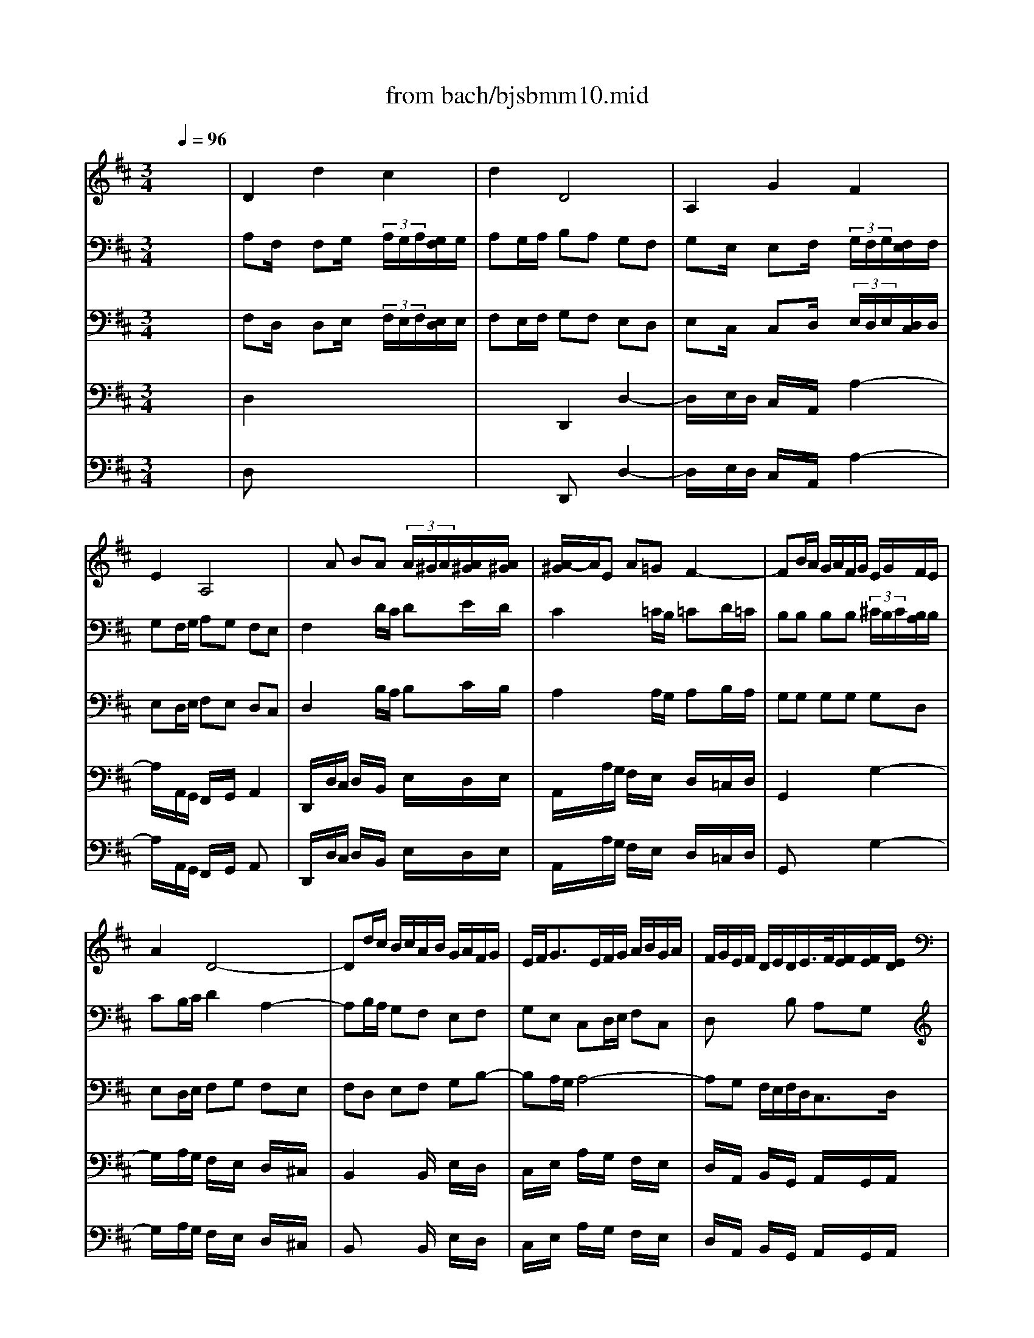 X: 1
T: from bach/bjsbmm10.mid
M: 3/4
L: 1/8
Q:1/4=96
K:D % 2 sharps
%     Mass in B Minor          Johann Sebastion Bach  No. 10 Aria, Quoniam    seq by David Siu  dss@po.cwru.edu      
% Instrument  1
%%MIDI program 60
V:1
% Corno da caccia
%%MIDI program 60
x6| \
%     Mass in B Minor          Johann Sebastion Bach  No. 10 Aria, Quoniam    seq by David Siu  dss@po.cwru.edu      
D2 d2 c2| \
d2 D4| \
A,2 G2 F2|
E2 A,4| \
xA BA  (3A/2^G/2A/2[A/2^G/2][A/2^G/2]| \
[A/2-^G/2]A/2E A=G F2-| \
FB/2A/2 G/2A/2F/2G/2 E/2G/2F/2E/2|
A2 D4-| \
Dd/2c/2 B/2c/2A/2B/2 G/2A/2F/2G/2| \
E/2F<GE/2F/2G/2 A/2B/2G/2A/2| \
F/2G/2E/2F/2 D/2E/2D/2E/2>F/2[F/2E/2][F/2E/2][E/2D/2]|
D2 xD A,/2F,/2A,| \
F,2 x4| \
A,2 x4| \
D,2 x4|
x6| \
x6| \
x6| \
x6|
D2 d2 c2| \
d2 D2 x2| \
x6| \
x6|
x6| \
xB/2A/2 G/2A/2F/2G/2 E/2G/2F/2E/2| \
A3B/2A/2 G/2F/2E/2D/2| \
GA/2B/2 A/2G/2F/2E/2 Dd|
cA AA AA| \
A6-| \
AA, DD DD| \
D6-|
DB/2A/2 ^G/2A/2F/2^G/2 E/2F/2E/2D/2| \
Ex4x| \
x6| \
x6|
x6| \
x6| \
x6| \
xA/2=G/2 F/2G/2E/2F/2 Dx|
xE3/2D/2C/2D/2 E/2F/2^G/2E/2| \
Ax4x| \
x6| \
x6|
x6| \
A,2 A2 ^G2| \
A2 A,4| \
E2 d2 c2|
B2 E4-| \
EE/2D/2 E/2F<=GB/2A/2G/2| \
F/2E/2D/2E/2 F/2^G<Ac/2B/2A/2| \
^G/2F/2E/2F/2 ^G/2A/2B/2c/2 d/2c/2B/2d/2|
c/2B/2A/2^G/2 AB E^G| \
A2 x4| \
xB/2A/2 =G/2A/2F/2G/2 E/2F/2D/2E/2| \
=Cx4x|
x6| \
x6| \
x6| \
x6|
F2 B2  (3B/2^A/2B/2[B/2^A/2][^A/2^G/2]| \
[B/2-^A/2]B/2F =GF  (3F/2E/2F/2[F/2E/2][F/2E/2]| \
[E/2D/2-]D3/2 x4| \
x6|
x6| \
x6| \
x6| \
xF GF E2-|
EE FE D2-| \
DB/2=A/2 G/2A/2F/2G/2 E/2G/2F/2E/2| \
A2 D4-| \
DG/2F/2 E/2F/2E/2F/2 G/2F/2G/2E/2|
FF, F,F, F,F,| \
F,F, F,F, F,F,| \
F,F, F,F, F,F,| \
F,2 x4|
x^c/2B/2 A/2B/2^G/2A/2 F/2^G/2E/2F/2| \
Dx4x| \
x6| \
x6|
x6| \
x6| \
A,2 A^G/2x/2 A^G/2x/2| \
F2 x4|
x6| \
x6| \
x6| \
x6|
x6| \
x6| \
D,D, D,D, D,D,| \
A,A, A,A, A,A,|
A,x4x| \
x6| \
x6| \
x6|
x6| \
D2 d2 c2| \
d2 D2 x2| \
A,2 =G2 F2|
E2 A,2 x2| \
x6| \
xA/2G/2 F/2G/2E/2F/2 D/2F/2E/2D/2| \
G2 x4|
x6| \
x6| \
xA BA ^G2| \
AE A=G F2-|
FB/2A/2 G/2A/2F/2G/2 E/2G/2F/2E/2| \
AA AA AA| \
AB/2A/2 GG GG| \
GA/2G/2 FF FF|
Fd/2c/2 B/2c/2A/2B/2 G/2A/2F/2G/2| \
E/2F<GE/2F/2G/2 A/2B/2G/2A/2| \
F/2G/2E/2F/2 D/2E/2D/2E/2>F/2[F/2E/2][F/2E/2][E/2D/2]| \
Dx4x|
D2 d2 c2| \
d2 D4| \
A,2 G2 F2| \
E2 A,4|
xA BA  (3A/2^G/2A/2[A/2^G/2][A/2^G/2]| \
[A/2-^G/2]A/2E A=G F2-| \
FB/2A/2 G/2A/2F/2G/2 E/2G/2F/2E/2| \
A2 D4-|
Dd/2c/2 B/2c/2A/2B/2 G/2A/2F/2G/2| \
E/2F<GE/2F/2G/2 A/2B/2G/2A/2| \
F/2G/2E/2F/2 D/2E/2D/2E/2>F/2[F/2E/2][F/2E/2][E/2D/2]| \
D2 xD A,/2F,/2A,|
F,2 
V:2
% Bassoon I
%%MIDI program 70
x6| \
%     Mass in B Minor          Johann Sebastion Bach  No. 10 Aria, Quoniam    seq by David Siu  dss@po.cwru.edu      
A,F,/2x/2 F,G,/2x/2  (3A,/2G,/2A,/2[G,/2F,/2]G,/2| \
A,G,/2A,/2 B,A, G,F,| \
G,E,/2x/2 E,F,/2x/2  (3G,/2F,/2G,/2[F,/2E,/2]F,/2|
G,F,/2G,/2 A,G, F,E,| \
F,2 xD/2C/2 DE/2D/2| \
C2 x=C/2B,/2 =CD/2=C/2| \
B,B, B,B,  (3^C/2B,/2C/2[B,/2A,/2]B,/2|
CB,/2C/2 D2 A,2-| \
A,B,/2A,/2 G,F, E,F,| \
G,E, C,D,/2E,/2 F,C,| \
D,x2B, A,G,|
F,E/2>F/2 [G/2F/2-]F/2E DC| \
D2 xF,/2E,/2 F,G,/2F,/2| \
E,2 xC/2B,/2 CD/2C/2| \
D2 x4|
xE, E,F,  (3G,/2F,/2G,/2[F,/2E,/2]F,/2| \
G,x4x| \
x6| \
x6|
A,F,/2x/2 F,G,/2x/2  (3A,/2G,/2A,/2[G,/2F,/2]G,/2| \
A,2 xD/2C/2 DE/2D/2| \
C2 x=C/2B,/2 =CD/2=C/2| \
B,B, B,B, B,A,/2B,/2|
^CD DD DC/2D/2| \
B,2 xD EF| \
ED/2C/2 Dx3| \
x6|
A,E,/2x/2 E,F,/2x/2  (3G,/2F,/2G,/2[F,/2E,/2]F,/2| \
G,x4x| \
A,F,/2x/2 F,G,/2x/2  (3A,/2G,/2A,/2[G,/2F,/2]G,/2| \
A,x4x|
x3^G, A,B,| \
CA,/2x/2 A,B,/2x/2  (3C/2B,/2C/2[B,/2A,/2]B,/2| \
CB,/2C/2 DC B,A,| \
B,^G,/2x/2 ^G,A,/2x/2  (3B,/2A,/2B,/2[A,/2^G,/2]A,/2|
B,A,/2B,/2 CB, A,^G,| \
A,2 xA,/2^G,/2 A,B,/2A,/2| \
^G,2 x=G,/2F,/2 G,A,/2G,/2| \
F,F, F,F,  (3G,/2F,/2G,/2[F,/2E,/2]F,/2|
^G,F,/2^G,/2 A,E, E2| \
EF/2E/2 DC B,C| \
DB, ^G,A,/2B,/2 C^G,| \
A,x2F ED|
Cx4x| \
EC/2x/2 CD/2x/2  (3E/2D/2E/2[D/2C/2]D/2| \
ED/2E/2 FE DC| \
DB,/2x/2 B,C/2x/2  (3D/2C/2D/2[C/2B,/2]C/2|
DC/2D/2 ED CB,| \
CE, A,4-| \
A,F, B,4-| \
B,/2A,/2^G,/2A,/2 B,^G, E,2-|
E,D C/2B,/2A,/2B,/2>C/2[C/2B,/2][C/2B,/2][B,/2A,/2]| \
A,A,, xA,/2=G,/2 A,B,/2A,/2| \
G,G, G,G, G,G,| \
F,F, F,E,/2^D,/2 E,x|
xB, C^D EF| \
G2 xG/2F/2 GA/2G/2| \
F2 xF/2E/2 FG/2F/2| \
EG FE  (3E/2=D/2E/2[D/2C/2]B,/2|
F2 x4| \
FD/2x/2 DE/2x/2  (3F/2E/2F/2[E/2D/2]E/2| \
FE/2F/2 GF ED| \
EC/2x/2 CD/2x/2  (3E/2D/2E/2[D/2C/2]D/2|
ED/2E/2 FE DC| \
DF/2E/2 FG/2F/2 Ex| \
x6| \
x3D/2C/2 DE/2D/2|
C2 x=C/2B,/2 =CD/2=C/2| \
B,B, B,B,  (3^C/2B,/2C/2[B,/2A,/2]B,/2| \
CB,/2C/2 D2 A,2-| \
A,C B,D CB,|
^A,/2B,/2^G,/2^A,/2 B,/2C/2^A,/2B,/2 C/2B,/2^A,/2C/2| \
B,^A,/2^G,/2 F,/2E,/2D,/2C,/2 B,,/2D,/2C,/2E,/2| \
D,B,/2^A,/2 B,D F,^A,| \
B,2 xB,/2=A,/2 B,C/2B,/2|
A,A, A,A, A,A,| \
A,=G,2F,/2=F,/2 ^F,x| \
xC, ^D,=F, ^F,^G,| \
A,2 xC/2B,/2 C=D/2C/2|
B,D,/2C,/2 D,E,/2D,/2 C,D,/2C,/2| \
B,,x2D,/2C,/2 D,E,/2D,/2| \
C,x3 C2-| \
CA,/2x/2 A,B,/2x/2  (3C/2B,/2C/2[B,/2A,/2]B,/2|
CB,/2C/2 DC B,A,| \
B,^G,/2x/2 ^G,A,/2x/2  (3B,/2A,/2B,/2[A,/2^G,/2]A,/2| \
B,A,/2B,/2 CB, A,^G,| \
F,E/2D/2 EF/2E/2 Dx|
x6| \
x6| \
x3F,/2E,/2 F,=G,/2F,/2| \
E,2 xC/2B,/2 CD/2C/2|
D2 x4| \
xC CD  (3E/2D/2E/2[D/2C/2]D/2| \
Ex4x| \
x6|
x6| \
A,F,/2x/2 F,G,/2x/2  (3A,/2G,/2A,/2[G,/2F,/2]G,/2| \
A,x2D/2C/2 DE/2D/2| \
CE,/2x/2 E,F,/2x/2  (3G,/2F,/2G,/2[F,/2E,/2]F,/2|
G,x2=C/2B,/2 =CD/2=C/2| \
B,B, B,B,  (3^C/2B,/2C/2[B,/2A,/2]B,/2| \
CD DD DC| \
B,B,, E,F, G,2-|
G,B, A,G, F,E,| \
D,C, D,3/2E,/2>F,/2[F,/2E,/2][F,/2E,/2][E,/2D,/2]| \
[F,/2-E,/2]F,3/2 xD/2C/2 DE/2D/2| \
C2 x=C/2B,/2 =CD/2=C/2|
B,2 x4| \
x^C DE Fx| \
xB, CD Ex| \
xA, B,C Dx|
xD, E,F, G,x| \
xA,/2B,/2 Cx3| \
x6| \
x6|
A,F,/2x/2 F,G,/2x/2  (3A,/2G,/2A,/2[G,/2F,/2]G,/2| \
A,G,/2A,/2 B,A, G,F,/2x/2| \
G,E,/2x/2 E,F,/2x/2  (3G,/2F,/2G,/2[F,/2E,/2]F,/2| \
G,F,/2G,/2 A,G, F,E,|
F,2 xD/2C/2 DE/2D/2| \
C2 x=C/2B,/2 =CD/2=C/2| \
B,B, B,B,  (3^C/2B,/2C/2[B,/2A,/2]B,/2| \
CB,/2C/2 D2 A,2-|
A,B,/2A,/2 G,F, E,F,| \
G,E, C,D,/2E,/2 F,C,| \
D,x2B, A,G,| \
F,E/2>F/2 [G/2F/2-]F/2E DC|
D2 
V:3
% Bassoon
%%MIDI program 70
x6| \
%     Mass in B Minor          Johann Sebastion Bach  No. 10 Aria, Quoniam    seq by David Siu  dss@po.cwru.edu      
F,D,/2x/2 D,E,/2x/2  (3F,/2E,/2F,/2[E,/2D,/2]E,/2| \
F,E,/2F,/2 G,F, E,D,| \
E,C,/2x/2 C,D,/2x/2  (3E,/2D,/2E,/2[D,/2C,/2]D,/2|
E,D,/2E,/2 F,E, D,C,| \
D,2 xB,/2A,/2 B,C/2B,/2| \
A,2 xA,/2G,/2 A,B,/2A,/2| \
G,G, G,G, G,D,|
E,D,/2E,/2 F,G, F,E,| \
F,D, E,F, G,B,-| \
B,A,/2G,/2 A,4-| \
A,G, F,/2E,/2F,/2D,<C,D,/2|
D,G,/2>A,/2 [B,/2A,/2-]A,/2G, F,E,| \
F,2 xD,/2C,/2 D,E,/2D,/2| \
C,2 xE,/2D,/2 E,F,/2E,/2| \
D,2 x4|
xC, C,D,  (3E,/2D,/2E,/2[D,/2C,/2]D,/2| \
E,x4x| \
x6| \
x6|
F,D,/2x/2 D,E,/2x/2  (3F,/2E,/2F,/2[E,/2D,/2]E,/2| \
F,2 xB,/2A,/2 B,C/2B,/2| \
A,2 xA,/2G,/2 A,B,/2A,/2| \
G,G, G,G, G,D,|
E,A, A,A, A,G,/2F,/2| \
G,2 xB, CD| \
EA, D,x3| \
x6|
E,C,/2x/2 C,D,/2x/2  (3E,/2D,/2E,/2[D,/2C,/2]D,/2| \
E,x4x| \
F,D,/2x/2 D,E,/2x/2  (3F,/2E,/2F,/2[E,/2D,/2]E,/2| \
F,x4x|
x3E, F,^G,| \
A,C,/2x/2 C,D,/2x/2  (3E,/2D,/2E,/2[D,/2C,/2]D,/2| \
E,D,/2E,/2 F,E, D,C,| \
D,B,,/2x/2 B,,C,/2x/2  (3D,/2C,/2D,/2[C,/2B,,/2]C,/2|
D,C,/2D,/2 E,D, C,B,,| \
C,2 xF,/2E,/2 F,^G,/2F,/2| \
E,2 xE,/2D,/2 E,F,/2E,/2| \
D,D, D,D, D,A,|
B,A,/2B,/2 CD CB,| \
CA, B,C DF,-| \
F,E,/2D,/2 E,4-| \
E,D C/2B,/2C/2A,/2>A,/2[A,/2^G,/2][A,/2^G,/2][A,/2^G,/2]|
A,x4x| \
CA,/2x/2 A,B,/2x/2  (3C/2B,/2C/2[B,/2A,/2]B,/2| \
CB,/2C/2 DC B,A,| \
B,^G,/2x/2 ^G,A,/2x/2  (3B,/2A,/2B,/2[A,/2^G,/2]A,/2|
B,A,/2B,/2 CB, A,^G,| \
A,2 xC,/2D,/2 E,C,| \
D,A, x^D,/2E,/2 F,^D,| \
E,B, x/2F,/2^G,/2A,/2 B,/2A,/2^G,/2B,/2|
A,x2F ^G,E| \
CE, xC,/2B,,/2 C,^D,| \
E,E, E,E, E,E,| \
E,^D,/2C,/2 ^D,x2=C-|
=C/2B,/2A,/2=G,/2 F,x2B,,| \
E,,2 xE/2=D/2 EF/2E/2| \
D2 xD/2^C/2 DE/2D/2| \
CE DC  (3C/2B,/2C/2[B,/2^A,/2]B,/2|
C2 x4| \
DB,/2x/2 B,C/2x/2  (3D/2C/2D/2[C/2B,/2]C/2| \
DC/2D/2 ED CB,| \
C^A,/2x/2 ^A,B,/2x/2  (3C/2B,/2C/2[B,/2^A,/2]B,/2|
CB,/2C/2 DC B,^A,| \
B,=A,/2G,/2 A,B,/2A,/2 G,x| \
x6| \
x3B,/2A,/2 B,C/2B,/2|
A,2 xA,/2G,/2 A,B,/2A,/2| \
G,G, G,G, G,D,| \
E,D,/2E,/2 F,G, F,E,| \
D,E,/2F,/2 G,B,, E,D,|
C,/2D,/2B,,/2C,/2 D,/2E,/2C,/2D,/2 E,2-| \
E,/2D,/2C,/2B,,/2 ^A,,^A, B,F,-| \
F,/2E,/2D,/2C,/2 B,,/2C,/2B,,/2C,/2>D,/2[D,/2C,/2][D,/2C,/2][C,/2B,,/2]| \
[D,/2-C,/2]D,3/2 xD,/2C,/2 ^D,=F,|
^F,F, F,F, F,F,| \
F,B,/2^A,/2 B,x2=D-| \
DC/2B,/2 Cx2C,| \
F,,2 x3F,/2E,/2|
F,^G,/2F,/2 E,=A,/2^G,/2 A,^G,/2F,/2| \
E,F, ^G,A, B,2-| \
B,D CB, A,2-| \
A,F,/2x/2 F,^G,/2x/2  (3A,/2^G,/2A,/2[^G,/2F,/2]^G,/2|
A,^G,/2A,/2 B,A, ^G,F,| \
^G,=F,/2x/2 =F,^F,/2x/2  (3^G,/2F,/2^G,/2[F,/2=F,/2]^F,/2| \
^G,F,/2^G,/2 A,^G, F,=F,| \
^F,C/2B,/2 CD/2C/2 B,x|
x6| \
x6| \
x3D/2C/2 DE/2D/2| \
C2 xE,/2D,/2 E,F,/2E,/2|
D,2 x4| \
xE, E,F,  (3=G,/2F,/2G,/2[F,/2E,/2]F,/2| \
G,x4x| \
x6|
x6| \
F,D,/2x/2 D,E,/2x/2  (3F,/2E,/2F,/2[E,/2D,/2]E,/2| \
F,x2B,/2A,/2 B,C/2B,/2| \
A,C,/2x/2 C,D,/2x/2  (3E,/2D,/2E,/2[D,/2C,/2]D,/2|
E,x2A,/2G,/2 A,B,/2A,/2| \
G,G, G,G, G,D,| \
E,A, A,A, A,G,/2F,/2| \
G,B,/2A,/2 G,F, E,D,|
C,3D,/2E,/2 F,/2G,/2A,/2C/2| \
D/2B,/2A,/2G,/2 F,/2E,/2F,/2D,<C,D,/2| \
D,2 xB,/2A,/2 B,C/2B,/2| \
A,2 xA,/2G,/2 A,B,/2A,/2|
G,2 x4| \
xE, F,G, A,x| \
xD, E,F, G,x| \
xC, D,E, F,x|
x3A,, E,F,| \
G,C,/2D,/2 E,x3| \
x6| \
x6|
F,D,/2x/2 D,E,/2x/2  (3F,/2E,/2F,/2[E,/2D,/2]E,/2| \
F,E,/2F,/2 G,F, E,D,/2x/2| \
E,C,/2x/2 C,D,/2x/2  (3E,/2D,/2E,/2[D,/2C,/2]D,/2| \
E,D,/2E,/2 F,E, D,C,|
D,2 xB,/2A,/2 B,C/2B,/2| \
A,2 xA,/2G,/2 A,B,/2A,/2| \
G,G, G,G, G,D,| \
E,D,/2E,/2 F,G, F,E,|
F,D, E,F, G,B,-| \
B,A,/2G,/2 A,4-| \
A,G, F,/2E,/2F,/2D,/2>D,/2[D,/2C,/2][D,/2C,/2][D,/2C,/2]| \
D,G,/2>A,/2 [B,/2A,/2-]A,/2G, F,E,|
F,2 
V:4
% Bass
%%MIDI program 57
x6| \
x6| \
x6| \
x6|
x6| \
x6| \
x6| \
x6|
x6| \
x6| \
x6| \
x6|
x6| \
%     Mass in B Minor          Johann Sebastion Bach  No. 10 Aria, Quoniam    seq by David Siu  dss@po.cwru.edu      
D,2 A,2 B,2| \
C,2 E,2 G,2-| \
G,2 F,2 E,2|
 (3D,/2C,/2D,/2[D,/2C,/2][D,/2C,/2] [D,/2C,/2][D,/2C,/2][C,/2B,,/2]C,/2 A,,2| \
xA,, B,,C, D,E,| \
F,E, G,F, E,D,/2C,/2| \
D,B,  (3A,/2G,/2A,/2[A,/2G,/2][A,/2G,/2] [A,/2G,/2][A,/2G,/2][G,/2F,/2-]F,/2|
F,4 x2| \
xA, B,A, ^G,/2A,/2F,/2^G,/2| \
A,E,/2E,/2 A,=G, F,2-| \
F,B,/2A,/2 G,/2A,/2F,/2G,/2 E,/2G,/2F,/2E,/2|
A,/2B,/2A,/2G,/2 F,/2G,/2E,/2F,/2 D,/2F,/2E,/2D,/2| \
G,6-| \
G,F,/2E,/2 F,G,/2F,/2 E,/2D,/2C,/2B,,/2| \
A,,G, F,B, A,G,/2F,/2|
E,4 x2| \
A,,2 E,2 G,2| \
F,E,/2F,/2 D,x3| \
B,,2 F,2 A,2|
^G,F,/2^G,/2 E,x3| \
A,,2 A,2 ^G,2| \
A,4 x2| \
^G,3/2A,/2 [B,/2D,/2-]D,/2C, C,E,|
^G,/2F,/2E, E,2 x2| \
xE, F,E, ^D,/2E,/2C,/2^D,/2| \
E,B,, E,=D, C,2-| \
C,F,/2E,/2 D,/2E,/2C,/2D,/2 B,,/2D,/2C,/2B,,/2|
E,3/2E,/2 A,,4| \
xA,/2=G,/2 F,/2G,/2E,/2F,/2 D,/2E,/2C,/2D,/2| \
B,,/2C,/2D,2B,, E,D,| \
C,/2D,/2B,,/2C,<A,,B,,/2>C,/2[C,/2B,,/2][C,/2B,,/2][B,,/2A,,/2]|
A,,D,/2[C,/2B,,/2] C,F,/2D,/2 B,,^G,| \
A,4 x2| \
x6| \
x6|
x6| \
x6| \
x6| \
x6|
x6| \
A,,2 E,E,/2D,/2 E,F,| \
=G,G,/2F,/2 G,2 x2| \
F,A, =CA, B,E,|
^D,2 ^C,B,, A,2| \
xB,, G,/2F,/2G, xC| \
CF, B,2 xB,,| \
E,/2=D,/2E, xC DE|
^A,/2B,/2C/2^A,/2 F,4-| \
F,2 B,2 ^A,2| \
B,G, E,4| \
x2 G,2- G,/2F,/2E,/2D,/2|
C,G, F,^A, B,C| \
D,C, B,,^D, E,G,| \
^A,,B,, =D,2 C,B,,| \
B,,4 x2|
x6| \
x6| \
x6| \
x6|
x6| \
x6| \
x6| \
B,,2 F,F,/2=F,/2 ^F,^G,|
=A,A,/2^G,/2 A,2 x2| \
xD, D3/2C/2 B,/2A,/2=G,/2F,/2| \
=F,2 ^D,C, B,2| \
xC, A,/2^G,/2A, x^F,|
=DB, ^G,2 xA,| \
B,3/2C/2 [D/2C/2-]C/2B, EB,| \
C3/2B,/2 A,/2^G,/2F,/2=F,/2 ^F,2| \
x/2=F,/2^F, A,F, =F,^F,|
F,D, B,,4| \
x2 D,2- D,/2C,/2B,,/2A,,/2| \
^G,,D, C,=F, ^F,^G,| \
A,^G, F,^A, B,D|
CF, =A,2 ^G,F,| \
F,4 x2| \
D,2 A,2 B,2| \
C,2 E,2 =G,2-|
G,2 F,2 E,2| \
 (3D,/2C,/2D,/2[D,/2C,/2][D,/2C,/2] [D,/2C,/2][D,/2C,/2][C,/2B,,/2]C,/2 A,,2| \
xA,, B,,/2D,/2C,/2E,/2 D,/2F,/2E,/2G,/2| \
F,E, G,F, E,D,/2C,/2|
D,B,2<G,2F,| \
F,4 x2| \
xA, B,A, ^G,/2A,/2F,/2^G,/2| \
A,2 A,,2 x2|
xE, A,=G, F,2-| \
F,B,/2A,/2 G,/2A,/2F,/2G,/2 E,/2G,/2F,/2E,/2| \
A,3/2A,/2 D,4| \
xG,/2F,/2 E,/2F,/2D,/2E,/2 C,/2D,/2B,,/2C,/2|
A,,3B,,/2C,/2 D,/2E,/2F,/2G,/2| \
A,F, D,B, G,/2F,/2G,| \
F,2 x4| \
xE, F,E, D,2-|
D,B,, E,F, G,2-| \
G,/2B,/2A,/2G,/2 F,/2G,/2E,/2F,/2 D,/2E,/2C,/2D,/2| \
B,,/2A,/2G,/2F,/2 E,/2F,/2D,/2E,/2 C,/2D,/2B,,/2C,/2| \
A,,/2G,/2F,/2E,/2 D,/2E,/2=C,/2D,/2 B,,/2=C,/2A,,/2=C,/2|
B,,D, G,A, B,2-| \
B,A,/2G,/2 A,E, F,^C,| \
D,G, F,B,3/2A,/2D/2C/2| \
DC/2B,/2 A,D, F,x/2x/2|
D,2 
V:5
% Cello
%%MIDI program 42
x6| \
%     Mass in B Minor          Johann Sebastion Bach  No. 10 Aria, Quoniam    seq by David Siu  dss@po.cwru.edu      
D,2 x4| \
x2 D,,2 D,2-| \
D,/2x/2E,/2D,/2 C,/2x/2A,,/2x/2 A,2-|
A,/2x/2A,,/2G,,/2 F,,/2x/2G,,/2x/2 A,,2| \
D,,/2x/2D,/2C,/2 D,/2x/2B,,/2x/2 E,/2x/2D,/2E,/2| \
A,,/2x/2A,/2G,/2 F,/2x/2E,/2x/2 D,/2x/2=C,/2D,/2| \
G,,2 x2 G,2-|
G,/2x/2A,/2G,/2 F,/2x/2E,/2x/2 D,/2x/2^C,/2x/2| \
B,,2 xB,,/2x/2 E,/2x/2D,/2x/2| \
C,/2x/2E,/2x/2 A,/2x/2G,/2x/2 F,/2x/2E,/2x/2| \
D,/2x/2A,,/2x/2 B,,/2x/2G,,/2x/2 A,,/2x/2G,,/2A,,/2|
B,,/2x/2C,/2x/2 D,/2x/2G,/2x/2 A,/2x/2A,,/2x/2| \
D,,2 D,2 G,,2-| \
G,,/2x/2A,,/2B,,/2 A,,/2x/2G,,/2x/2 F,,/2x/2A,,/2x/2| \
D,/2x/2D,,/2C,,/2 D,,/2x/2E,,/2F,,/2 G,,/2x/2F,,/2G,,/2|
A,,2 xD,/2x/2 D,/2x/2E,/2D,/2| \
C,/2x/2D,/2C,/2 B,,/2x/2C,/2B,,/2 A,,/2x3/2| \
xD,,/2x/2 E,,/2x/2F,,/2x/2 G,,/2x/2A,,/2x/2| \
B,,/2x/2G,,/2x/2 E,,/2x/2F,,/2G,,/2 A,,/2x/2A,,/2x/2|
D,,2 x4| \
xD,/2C,/2 D,/2x/2B,,/2x/2 E,/2x/2D,/2E,/2| \
A,,/2x/2A,/2G,/2 F,/2x/2E,/2x/2 D,/2x/2=C,/2D,/2| \
G,,2 x2 G,2-|
G,/2x/2F,/2E,/2 F,/2x/2B,,/2x/2 B,/2x/2B,,/2x/2| \
E,/2x/2G,/2F,/2 E,/2x/2D,/2x/2 ^C,/2x/2B,,/2x/2| \
C,/2x/2A,,/2x/2 D,/2x/2B,,/2x/2 C,/2x/2D,/2x/2| \
E,/2x/2C,/2x/2 D,/2x/2E,/2x/2 F,/2x/2G,/2x/2|
A,2 xA,,/2x/2 F,,/2x/2D,,/2x/2| \
C,,/2x/2C,/2B,,/2 C,/2x/2E,/2x/2 C,/2x/2A,,/2x/2| \
D,2 xA,/2x/2 F,/2x/2D,/2x/2| \
B,,/2x/2D,/2C,/2 B,,/2x/2F,,/2x/2 D,,/2x/2B,,/2x/2|
E,,2 xD,/2x/2 C,/2x/2B,,/2x/2| \
A,,2 x4| \
x2 A,2 A,,2-| \
A,,/2x/2B,,/2A,,/2 ^G,,/2x/2E,,/2x/2 E,2-|
E,/2F,/2E,/2D,/2 C,/2x/2D,/2x/2 E,/2x/2E,,/2x/2| \
A,,/2x/2A,,/2^G,,/2 A,,/2x/2F,,/2x/2 B,,/2x/2A,,/2B,,/2| \
E,,/2x/2E,/2D,/2 C,/2x/2B,,/2x/2 A,,/2x/2=G,,/2A,,/2| \
D,,2 x2 D,2-|
D,/2x/2E,/2D,/2 C,/2x/2B,,/2x/2 A,,/2x/2^G,,/2x/2| \
F,,2 xF,,/2x/2 B,,/2x/2A,,/2x/2| \
^G,,/2x/2B,,/2x/2 E,/2x/2D,/2x/2 C,/2x/2B,,/2x/2| \
A,,/2x/2E,,/2x/2 F,,/2x/2D,,/2x/2 E,,/2x/2E,/2x/2|
F,/2x/2^G,/2x/2 A,/2x/2D,/2x/2 E,/2x/2E,,/2x/2| \
A,,2 x4| \
x2 A,,2 A,2-| \
A,/2x/2B,/2A,/2 ^G,/2x/2E,/2x/2 E,,2-|
E,,/2x/2E,/2D,/2 C,/2x/2D,/2x/2 E,/2x/2E,,/2x/2| \
A,,/2x/2A,/2x3/2A,,/2B,,/2 C,/2x/2A,,/2x/2| \
D,/2x/2D,,/2x3/2B,,/2C,/2 ^D,/2x/2B,,/2x/2| \
E,/2x/2E,,/2x3/2E,/2x/2 ^G,,/2x/2E,/2x/2|
A,,/2x/2B,,/2x/2 C,/2x/2=D,/2x/2 E,/2x/2E,,/2x/2| \
A,,2 xA,,/2x/2 =G,,/2x/2F,,/2x/2| \
E,,2 xB,,/2x/2 G,,/2x/2E,,/2x/2| \
A,,2 xF,,/2x/2 G,,/2x/2A,,/2x/2|
B,,2 xB,,/2x/2 C,/2x/2^D,/2x/2| \
E,2 x=D,/2x/2 C,/2x/2A,,/2x/2| \
D,2 xD,/2x/2 B,,/2x/2G,,/2x/2| \
C,/2x/2F,,/2x/2 ^G,,/2x/2^A,,/2x/2 B,,/2x/2^G,,/2x/2|
F,,/2x/2C,/2x/2 C,/2x/2D,/2x/2 E,/2x/2F,/2E,/2| \
D,2 B,,2 x2| \
x2 B,,2 B,2-| \
B,/2x/2C/2B,/2 ^A,2 x2|
xE,/2x/2 D,/2x/2F,/2x/2 ^G,/2x/2^A,/2x/2| \
B,/2x/2F,/2x/2 D,/2x/2B,,/2x/2 E,2-| \
E,/2x/2D,/2E,/2 F,/2x/2E,/2x/2 F,/2x/2F,,/2x/2| \
B,,2 xB,,/2x/2 =G,,/2x/2E,,/2x/2|
=A,,2 xA,,/2x/2 F,,/2x/2D,,/2x/2| \
G,,2 x2 G,2-| \
G,/2x/2A,/2G,/2 F,/2x/2E,/2x/2 D,/2x/2C,/2x/2| \
B,,/2x/2A,,/2x/2 G,,/2x/2F,,/2x/2 E,,/2x/2E,-|
E,/2x/2F,/2E,/2 D,/2x/2B,,/2x/2 ^A,,/2x/2F,,/2x/2| \
B,,/2x/2F,,/2x/2 C,/2x/2F,,/2x/2 D,/2x/2^A,,/2x/2| \
B,,/2x/2F,,/2x/2 D,/2x/2B,,/2x/2 F,/2x/2F,,/2x/2| \
B,,2 xB,,/2x/2 =A,,/2x/2^G,,/2x/2|
F,,2 xC,/2x/2 A,,/2x/2F,,/2x/2| \
B,,2 xB,,/2x/2 D,/2x/2B,,/2x/2| \
C,2 xC,/2x/2 ^D,/2x/2=F,/2x/2| \
^F,/2x/2=F,/2x/2 ^F,/2x/2^G,/2x/2 A,/2x/2A,,-|
A,,/2x/2B,,/2A,,/2 B,,/2x/2C,/2B,,/2 A,,/2x/2B,,/2A,,/2| \
^G,,/2x/2B,,/2x/2 E,,/2x/2F,,/2x/2 ^G,,/2x/2E,,/2x/2| \
A,,/2x/2^G,,/2x/2 A,,/2x/2C,/2x/2 F,,/2x/2A,,/2x/2| \
=D,2 D,,2 x2|
x2 ^G,,/2x/2A,,/2x/2 B,,/2x/2C,/2D,/2| \
=F,,2 x4| \
xB,,/2x/2 A,,/2x/2C,/2x/2 ^D,/2x/2=F,/2x/2| \
^F,/2x/2C,/2x/2 ^A,,/2x/2F,,/2x/2 =D,/2x/2B,,/2x/2|
=F,/2x/2^F,/2x/2 C,2 C,,2| \
F,,/2x/2F,/2E,/2 F,/2x/2=G,/2F,/2 E,/2x/2F,/2E,/2| \
D,,2 D,2 G,,2-| \
G,,/2x/2=A,,/2B,,/2 A,,/2x/2G,,/2x/2 F,,/2x/2A,,/2x/2|
D,,/2x/2D,/2C,/2 D,/2x/2E,/2F,/2 G,/2x/2F,/2G,/2| \
A,2 xD,/2x/2 D,/2x/2E,/2D,/2| \
C,/2x/2D,/2C,/2 B,,/2x/2C,/2B,,/2 A,,/2x3/2| \
xD,,/2x/2 E,,/2x/2F,,/2x/2 G,,/2x/2A,,/2x/2|
B,,/2x/2G,,/2x/2 E,,/2x/2F,,/2G,,/2 A,,/2x/2A,,/2x/2| \
D,,2 x4| \
xD,/2C,/2 D,/2x/2B,,/2x/2 E,/2x/2E,,/2x/2| \
A,,2 A,2 A,,2-|
A,,/2x/2A,/2G,/2 F,/2x/2E,/2x/2 D,/2x/2=C,/2D,/2| \
G,,2 x2 G,2-| \
G,/2x/2F,/2E,/2 D,/2x/2^C,/2x/2 B,,/2x/2C,/2D,/2| \
E,2 xB,,/2x/2 E,,/2x/2G,,/2x/2|
A,,/2x/2G,,/2x/2 F,,/2x/2E,,/2x/2 D,,/2x/2E,,/2x/2| \
F,,/2x/2A,,/2x/2 B,,/2x/2G,,/2x/2 E,,/2x/2A,,/2x/2| \
D,,/2x/2D,/2C,/2 D,/2x/2B,,/2x/2 E,/2x/2D,/2E,/2| \
A,,/2B,,/2A,,/2G,,/2 F,,/2x/2A,,/2x/2 D,/2x/2=C,/2D,/2|
G,,/2x/2G,/2F,/2 E,/2x/2D,/2x/2 ^C,/2x/2B,,/2x/2| \
C,/2x/2A,,/2x/2 D,2 xF,/2x/2| \
D,/2x/2B,,/2x/2 E,2 xD,/2x/2| \
C,/2x/2A,,/2x/2 D,2 xD,,/2x/2|
G,,2 xF,,/2x/2 E,,/2x/2D,,/2x/2| \
C,,/2x/2C,/2B,,/2 A,,/2x/2G,/2x/2 F,/2x/2E,/2x/2| \
D,/2x/2E,/2x/2 F,/2x/2G,/2x/2 A,/2x/2A,,/2x/2| \
B,,/2x/2C,/2x/2 D,/2x/2F,,/2G,,/2 A,,/2x/2A,,/2x/2|
D,,2 x4| \
x2 D,,2 D,2-| \
D,/2x/2E,/2D,/2 C,/2x/2A,,/2x/2 A,2-| \
A,/2x/2A,,/2G,,/2 F,,/2x/2G,,/2x/2 A,,2|
D,,/2x/2D,/2C,/2 D,/2x/2B,,/2x/2 E,/2x/2D,/2E,/2| \
A,,/2x/2A,/2G,/2 F,/2x/2E,/2x/2 D,/2x/2=C,/2D,/2| \
G,,2 x2 G,2-| \
G,/2x/2A,/2G,/2 F,/2x/2E,/2x/2 D,/2x/2^C,/2x/2|
B,,2 xB,,/2x/2 E,/2x/2D,/2x/2| \
C,/2x/2E,/2x/2 A,/2x/2G,/2x/2 F,/2x/2E,/2x/2| \
D,/2x/2A,,/2x/2 B,,/2x/2G,,/2x/2 A,,/2x/2G,,/2A,,/2| \
B,,/2x/2C,/2x/2 D,/2x/2G,/2x/2 A,/2x/2A,,/2x/2|
D,,2 
V:6
% Continuo
%%MIDI program 6
x6| \
%     Mass in B Minor          Johann Sebastion Bach  No. 10 Aria, Quoniam    seq by David Siu  dss@po.cwru.edu      
D,x4x| \
x2 D,,x D,2-| \
D,/2x/2E,/2D,/2 C,/2x/2A,,/2x/2 A,2-|
A,/2x/2A,,/2G,,/2 F,,/2x/2G,,/2x/2 A,,x| \
D,,/2x/2D,/2C,/2 D,/2x/2B,,/2x/2 E,/2x/2D,/2E,/2| \
A,,/2x/2A,/2G,/2 F,/2x/2E,/2x/2 D,/2x/2=C,/2D,/2| \
G,,x3 G,2-|
G,/2x/2A,/2G,/2 F,/2x/2E,/2x/2 D,/2x/2^C,/2x/2| \
B,,x2B,,/2x/2 E,/2x/2D,/2x/2| \
C,/2x/2E,/2x/2 A,/2x/2G,/2x/2 F,/2x/2E,/2x/2| \
D,/2x/2A,,/2x/2 B,,/2x/2G,,/2x/2 A,,/2x/2G,,/2A,,/2|
B,,/2x/2C,/2x/2 D,/2x/2G,/2x/2 A,/2x/2A,,/2x/2| \
D,,x D,x G,,2-| \
G,,/2x/2A,,/2B,,/2 A,,/2x/2G,,/2x/2 F,,/2x/2A,,/2x/2| \
D,/2x/2D,,/2C,,/2 D,,/2x/2E,,/2F,,/2 G,,/2x/2F,,/2G,,/2|
A,,x2D,/2x/2 D,/2x/2E,/2D,/2| \
C,/2x/2D,/2C,/2 B,,/2x/2C,/2B,,/2 A,,/2x3/2| \
xD,,/2x/2 E,,/2x/2F,,/2x/2 G,,/2x/2A,,/2x/2| \
B,,/2x/2G,,/2x/2 E,,/2x/2F,,/2G,,/2 A,,/2x/2A,,/2x/2|
D,,x4x| \
xD,/2C,/2 D,/2x/2B,,/2x/2 E,/2x/2D,/2E,/2| \
A,,/2x/2A,/2G,/2 F,/2x/2E,/2x/2 D,/2x/2=C,/2D,/2| \
G,,x3 G,2-|
G,/2x/2F,/2E,/2 F,/2x/2B,,/2x/2 B,/2x/2B,,/2x/2| \
E,/2x/2G,/2F,/2 E,/2x/2D,/2x/2 ^C,/2x/2B,,/2x/2| \
C,/2x/2A,,/2x/2 D,/2x/2B,,/2x/2 C,/2x/2D,/2x/2| \
E,/2x/2C,/2x/2 D,/2x/2E,/2x/2 F,/2x/2G,/2x/2|
A,x2A,,/2x/2 F,,/2x/2D,,/2x/2| \
C,,/2x/2C,/2B,,/2 C,/2x/2E,/2x/2 C,/2x/2A,,/2x/2| \
D,x2A,/2x/2 F,/2x/2D,/2x/2| \
B,,/2x/2D,/2C,/2 B,,/2x/2F,,/2x/2 D,,/2x/2B,,/2x/2|
E,,x2D,/2x/2 C,/2x/2B,,/2x/2| \
A,,x4x| \
x2 A,x A,,2-| \
A,,/2x/2B,,/2A,,/2 ^G,,/2x/2E,,/2x/2 E,2-|
E,/2F,/2E,/2D,/2 C,/2x/2D,/2x/2 E,/2x/2E,,/2x/2| \
A,,/2x/2A,,/2^G,,/2 A,,/2x/2F,,/2x/2 B,,/2x/2A,,/2B,,/2| \
E,,/2x/2E,/2D,/2 C,/2x/2B,,/2x/2 A,,/2x/2=G,,/2A,,/2| \
D,,x3 D,2-|
D,/2x/2E,/2D,/2 C,/2x/2B,,/2x/2 A,,/2x/2^G,,/2x/2| \
F,,x2F,,/2x/2 B,,/2x/2A,,/2x/2| \
^G,,/2x/2B,,/2x/2 E,/2x/2D,/2x/2 C,/2x/2B,,/2x/2| \
A,,/2x/2E,,/2x/2 F,,/2x/2D,,/2x/2 E,,/2x/2E,/2x/2|
F,/2x/2^G,/2x/2 A,/2x/2D,/2x/2 E,/2x/2E,,/2x/2| \
A,,x4x| \
x2 A,,x A,2-| \
A,/2x/2B,/2A,/2 ^G,/2x/2E,/2x/2 E,,2-|
E,,/2x/2E,/2D,/2 C,/2x/2D,/2x/2 E,/2x/2E,,/2x/2| \
A,,/2x/2A,/2x3/2A,,/2B,,/2 C,/2x/2A,,/2x/2| \
D,/2x/2D,,/2x3/2B,,/2C,/2 ^D,/2x/2B,,/2x/2| \
E,/2x/2E,,/2x3/2E,/2x/2 ^G,,/2x/2E,/2x/2|
A,,/2x/2B,,/2x/2 C,/2x/2=D,/2x/2 E,/2x/2E,,/2x/2| \
A,,x2A,,/2x/2 =G,,/2x/2F,,/2x/2| \
E,,x2B,,/2x/2 G,,/2x/2E,,/2x/2| \
A,,x2F,,/2x/2 G,,/2x/2A,,/2x/2|
B,,x2B,,/2x/2 C,/2x/2^D,/2x/2| \
E,x2=D,/2x/2 C,/2x/2A,,/2x/2| \
D,x2D,/2x/2 B,,/2x/2G,,/2x/2| \
C,/2x/2F,,/2x/2 ^G,,/2x/2^A,,/2x/2 B,,/2x/2^G,,/2x/2|
F,,/2x/2C,/2x/2 C,/2x/2D,/2x/2 E,/2x/2F,/2E,/2| \
D,x B,,x3| \
x2 B,,x B,2-| \
B,/2x/2C/2B,/2 ^A,x3|
xE,/2x/2 D,/2x/2F,/2x/2 ^G,/2x/2^A,/2x/2| \
B,/2x/2F,/2x/2 D,/2x/2B,,/2x/2 E,2-| \
E,/2x/2D,/2E,/2 F,/2x/2E,/2x/2 F,/2x/2F,,/2x/2| \
B,,x2B,,/2x/2 =G,,/2x/2E,,/2x/2|
=A,,x2A,,/2x/2 F,,/2x/2D,,/2x/2| \
G,,x3 G,2-| \
G,/2x/2A,/2G,/2 F,/2x/2E,/2x/2 D,/2x/2C,/2x/2| \
B,,/2x/2A,,/2x/2 G,,/2x/2F,,/2x/2 E,,/2x/2E,-|
E,/2x/2F,/2E,/2 D,/2x/2B,,/2x/2 ^A,,/2x/2F,,/2x/2| \
B,,/2x/2F,,/2x/2 C,/2x/2F,,/2x/2 D,/2x/2^A,,/2x/2| \
B,,/2x/2F,,/2x/2 D,/2x/2B,,/2x/2 F,/2x/2F,,/2x/2| \
B,,x2B,,/2x/2 =A,,/2x/2^G,,/2x/2|
F,,x2C,/2x/2 A,,/2x/2F,,/2x/2| \
B,,x2B,,/2x/2 D,/2x/2B,,/2x/2| \
C,x2C,/2x/2 ^D,/2x/2=F,/2x/2| \
^F,/2x/2=F,/2x/2 ^F,/2x/2^G,/2x/2 A,/2x/2A,,-|
A,,/2x/2B,,/2A,,/2 B,,/2x/2C,/2B,,/2 A,,/2x/2B,,/2A,,/2| \
^G,,/2x/2B,,/2x/2 E,,/2x/2F,,/2x/2 ^G,,/2x/2E,,/2x/2| \
A,,/2x/2^G,,/2x/2 A,,/2x/2C,/2x/2 F,,/2x/2A,,/2x/2| \
=D,x D,,x3|
x2 ^G,,/2x/2A,,/2x/2 B,,/2x/2C,/2D,/2| \
=F,,x4x| \
xB,,/2x/2 A,,/2x/2C,/2x/2 ^D,/2x/2=F,/2x/2| \
^F,/2x/2C,/2x/2 ^A,,/2x/2F,,/2x/2 =D,/2x/2B,,/2x/2|
=F,/2x/2^F,/2x/2 C,x C,,x| \
F,,/2x/2F,/2E,/2 F,/2x/2=G,/2F,/2 E,/2x/2F,/2E,/2| \
D,,x D,x G,,2-| \
G,,/2x/2=A,,/2B,,/2 A,,/2x/2G,,/2x/2 F,,/2x/2A,,/2x/2|
D,,/2x/2D,/2C,/2 D,/2x/2E,/2F,/2 G,/2x/2F,/2G,/2| \
A,x2D,/2x/2 D,/2x/2E,/2D,/2| \
C,/2x/2D,/2C,/2 B,,/2x/2C,/2B,,/2 A,,/2x3/2| \
xD,,/2x/2 E,,/2x/2F,,/2x/2 G,,/2x/2A,,/2x/2|
B,,/2x/2G,,/2x/2 E,,/2x/2F,,/2G,,/2 A,,/2x/2A,,/2x/2| \
D,,x4x| \
xD,/2C,/2 D,/2x/2B,,/2x/2 E,/2x/2E,,/2x/2| \
A,,x A,x A,,2-|
A,,/2x/2A,/2G,/2 F,/2x/2E,/2x/2 D,/2x/2=C,/2D,/2| \
G,,x3 G,2-| \
G,/2x/2F,/2E,/2 D,/2x/2^C,/2x/2 B,,/2x/2C,/2D,/2| \
E,x2B,,/2x/2 E,,/2x/2G,,/2x/2|
A,,/2x/2G,,/2x/2 F,,/2x/2E,,/2x/2 D,,/2x/2E,,/2x/2| \
F,,/2x/2A,,/2x/2 B,,/2x/2G,,/2x/2 E,,/2x/2A,,/2x/2| \
D,,/2x/2D,/2C,/2 D,/2x/2B,,/2x/2 E,/2x/2D,/2E,/2| \
A,,/2B,,/2A,,/2G,,/2 F,,/2x/2A,,/2x/2 D,/2x/2=C,/2D,/2|
G,,/2x/2G,/2F,/2 E,/2x/2D,/2x/2 ^C,/2x/2B,,/2x/2| \
C,/2x/2A,,/2x/2 D,x2F,/2x/2| \
D,/2x/2B,,/2x/2 E,x2D,/2x/2| \
C,/2x/2A,,/2x/2 D,x2D,,/2x/2|
G,,x2F,,/2x/2 E,,/2x/2D,,/2x/2| \
C,,/2x/2C,/2B,,/2 A,,/2x/2G,/2x/2 F,/2x/2E,/2x/2| \
D,/2x/2E,/2x/2 F,/2x/2G,/2x/2 A,/2x/2A,,/2x/2| \
B,,/2x/2C,/2x/2 D,/2x/2F,,/2G,,/2 A,,/2x/2A,,/2x/2|
D,,x4x| \
x2 D,,x D,2-| \
D,/2x/2E,/2D,/2 C,/2x/2A,,/2x/2 A,2-| \
A,/2x/2A,,/2G,,/2 F,,/2x/2G,,/2x/2 A,,x|
D,,/2x/2D,/2C,/2 D,/2x/2B,,/2x/2 E,/2x/2D,/2E,/2| \
A,,/2x/2A,/2G,/2 F,/2x/2E,/2x/2 D,/2x/2=C,/2D,/2| \
G,,x3 G,2-| \
G,/2x/2A,/2G,/2 F,/2x/2E,/2x/2 D,/2x/2^C,/2x/2|
B,,x2B,,/2x/2 E,/2x/2D,/2x/2| \
C,/2x/2E,/2x/2 A,/2x/2G,/2x/2 F,/2x/2E,/2x/2| \
D,/2x/2A,,/2x/2 B,,/2x/2G,,/2x/2 A,,/2x/2G,,/2A,,/2| \
B,,/2x/2C,/2x/2 D,/2x/2G,/2x/2 A,/2x/2A,,/2x/2|
D,,
